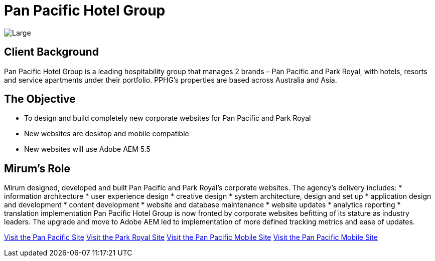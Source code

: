 = Pan Pacific Hotel Group
:hp-image: https://cloud.githubusercontent.com/assets/1509874/9870375/f58feada-5bbd-11e5-8662-ff990b6a501e.png
:hp-tags: PPHG

image::https://cloud.githubusercontent.com/assets/14326240/9985356/3641b772-605d-11e5-9cc6-5a7cbcdbadf6.png[Large]

== Client Background
Pan Pacific Hotel Group is a leading hospitability group that manages 2 brands – Pan Pacific and Park Royal, with hotels, resorts and service apartments under their portfolio. PPHG’s properties are based across Australia and Asia.

== The Objective
* To design and build completely new corporate websites for Pan Pacific and Park Royal
* New websites are desktop and mobile compatible
* New websites will use Adobe AEM 5.5

== Mirum's Role
Mirum designed, developed and built Pan Pacific and Park Royal’s corporate websites. The agency’s delivery includes:
* information architecture
* user experience design
* creative design
* system architecture, design and set up
* application design and development
* content development
* website and database maintenance
* website updates
* analytics reporting
* translation implementation  
Pan Pacific Hotel Group is now fronted by corporate websites befitting of its stature as industry leaders. The upgrade and move to Adobe AEM led to implementation of more defined tracking metrics and ease of updates.

link:https://www.panpacific.com[Visit the Pan Pacific Site]
link:https://www.parkroyalhotels.com[Visit the Park Royal Site]
link:m.panpacific.com[Visit the Pan Pacific Mobile Site]
link:m.parkroyalhotels.com[Visit the Pan Pacific Mobile Site]


